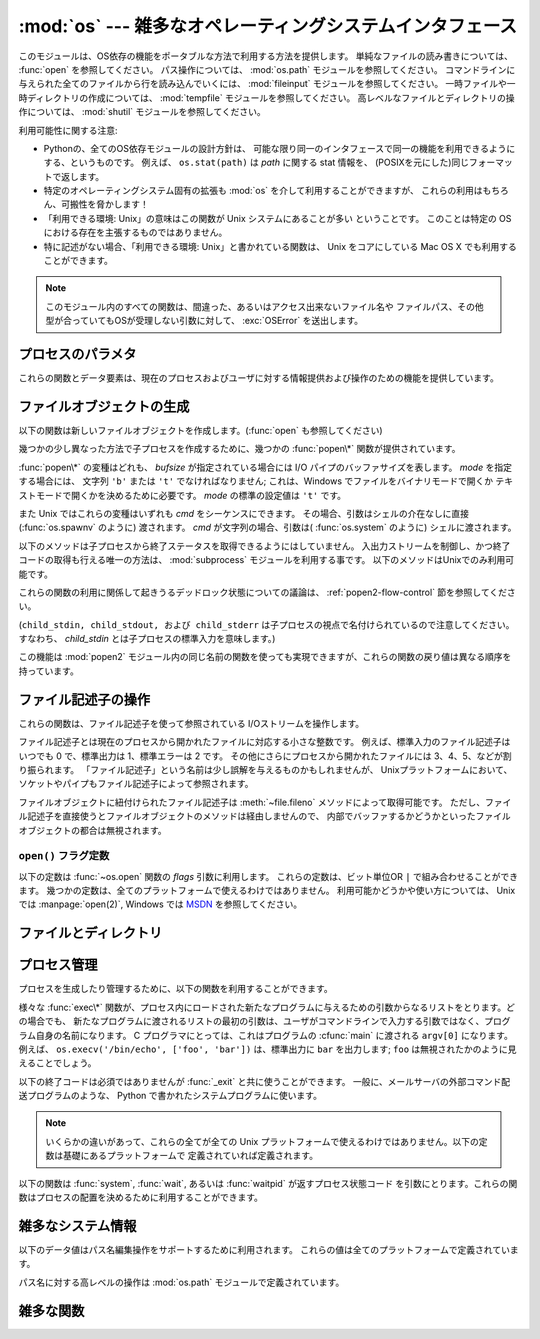 :mod:`os` --- 雑多なオペレーティングシステムインタフェース
==========================================================

.. module:: os
   :synopsis: 雑多なオペレーティングシステムインタフェース。

.. This module provides a portable way of using operating system dependent
   functionality.  If you just want to read or write a file see :func:`open`, if
   you want to manipulate paths, see the :mod:`os.path` module, and if you want to
   read all the lines in all the files on the command line see the :mod:`fileinput`
   module.  For creating temporary files and directories see the :mod:`tempfile`
   module, and for high-level file and directory handling see the :mod:`shutil`
   module.

このモジュールは、OS依存の機能をポータブルな方法で利用する方法を提供します。
単純なファイルの読み書きについては、 :func:`open` を参照してください。
パス操作については、 :mod:`os.path` モジュールを参照してください。
コマンドラインに与えられた全てのファイルから行を読み込んでいくには、
:mod:`fileinput` モジュールを参照してください。
一時ファイルや一時ディレクトリの作成については、
:mod:`tempfile` モジュールを参照してください。
高レベルなファイルとディレクトリの操作については、
:mod:`shutil` モジュールを参照してください。

.. The design of all built-in operating system dependent modules of Python is such
   that as long as the same functionality is available, it uses the same interface;
   for example, the function ``os.stat(path)`` returns stat information about
   *path* in the same format (which happens to have originated with the POSIX
   interface).

利用可能性に関する注意:

* Pythonの、全てのOS依存モジュールの設計方針は、
  可能な限り同一のインタフェースで同一の機能を利用できるようにする、というものです。
  例えば、 ``os.stat(path)`` は *path* に関する stat 情報を、
  (POSIXを元にした)同じフォーマットで返します。

* 特定のオペレーティングシステム固有の拡張も :mod:`os` を介して利用することができますが、
  これらの利用はもちろん、可搬性を脅かします！

* 「利用できる環境: Unix」の意味はこの関数が Unix システムにあることが多い
  ということです。
  このことは特定の OS における存在を主張するものではありません。

* 特に記述がない場合、「利用できる環境: Unix」と書かれている関数は、
  Unix をコアにしている Mac OS X でも利用することができます。

.. Availability notes get their own line and occur at the end of the function
.. documentation.
.. 利用可能性に関する注意は各関数の説明の最後に別に一行を割いて書きます。

.. note::

   .. All functions in this module raise :exc:`OSError` in the case of invalid or
      inaccessible file names and paths, or other arguments that have the correct
      type, but are not accepted by the operating system.

   このモジュール内のすべての関数は、間違った、あるいはアクセス出来ないファイル名や
   ファイルパス、その他型が合っていてもOSが受理しない引数に対して、 :exc:`OSError`
   を送出します。


.. exception:: error

   .. An alias for the built-in :exc:`OSError` exception.

   組み込みの :exc:`OSError` 例外に対するエイリアス

.. data:: name

   import されているオペレーティング・システム依存モジュールの名前です。
   現在次の名前が登録されています: ``'posix'``, ``'nt'``,
   ``'mac'``, ``'os2'``, ``'ce'``, ``'java'``, ``'riscos'`` 。


.. _os-procinfo:

プロセスのパラメタ
------------------

これらの関数とデータ要素は、現在のプロセスおよびユーザに対する情報提供および操作のための機能を提供しています。


.. data:: environ

   環境変数の値を表すマップ型オブジェクトです。例えば、 ``environ['HOME']`` は( いくつかのプラットフォーム上での) あなたの
   ホームディレクトリへのパスです。これは C の ``getenv("HOME")`` と等価です。

   このマップ型の内容は、 :mod:`os` モジュールの最初の import の時点、通常は Python の起動時に :file:`site.py`
   が処理される中で取り込まれます。それ以後に変更された環境変数は ``os.environ`` を直接変更しない限り反映されません。

   プラットフォーム上で :func:`putenv` がサポートされている場合、このマップ型オブジェクトは環境変数に対するクエリと同様に変更するために使うこ
   ともできます。 :func:`putenv` はマップ型オブジェクトが修正される時に、自動的に呼ばれることになります。

   .. note::

      :func:`putenv` を直接呼び出しても ``os.environ`` の
      内容は変わらないので、 ``os.environ`` を直接変更する方がベターです。

   .. note::

      FreeBSD と Mac OS X を含むいつくかのプラットフォームでは、 ``environ`` の値を変更するとメモリリークの原因になる場合があります。
      システムの :cfunc:`putenv` に関するドキュメントを参照してください。

   :func:`putenv` が提供されていない場合、このマッピングオブジェクト
   に変更を加えたコピーを適切なプロセス生成機能に渡して、子プロセスが修正された環境変数を利用するようにできます。

   プラットフォームが :func:`unsetenv` 関数をサポートしているならば、このマッピングからアイテムを取り除いて(delete)環境変数を消すことができます。
   :func:`unsetenv` は ``os.environ`` からアイテムが取り除かれた時に自動的に呼ばれます。
   :meth:`pop` か :meth:`clear` が呼ばれた時も同様です。

   .. versionchanged:: 2.6

      .. Also unset environment variables when calling :meth:`os.environ.clear`
         and :meth:`os.environ.pop`.

      :meth:`os.environ.clear` か :meth:`os.environ.pop` を呼び出した時も、(deleteした時と同様に)
      環境変数を削除するようになりました。

.. function:: chdir(path)
              fchdir(fd)
              getcwd()
   :noindex:

   これらの関数は、 :ref:`os-file-dir` 節で説明されています。


.. function:: ctermid()

   プロセスの制御端末に対応するファイル名を返します。

   利用できる環境: Unix。


.. function:: getegid()

   現在のプロセスの実効(effective)グループ id を返します。
   この id は現在のプロセスで実行されているファイルの "set id" ビットに対応します。

   利用できる環境: Unix。


.. function:: geteuid()

   .. index:: single: user; effective id

   現在のプロセスの実効(effective)ユーザ id を返します。

   利用できる環境: Unix。


.. function:: getgid()

   .. index:: single: process; group

   現在のプロセスの実際のグループ id を返します。

   利用できる環境: Unix。


.. function:: getgroups()

   現在のプロセスに関連づけられた従属グループ id のリストを返します。

   利用できる環境: Unix。


.. function:: getlogin()

   現在のプロセスの制御端末にログインしているユーザ名を返します。
   ほとんどの場合、ユーザが誰かを知りたいときには環境変数 :envvar:`LOGNAME` を、
   現在の実効ユーザ id のユーザ名を知りたいときには
   ``pwd.getpwuid(os.getuid())[0]`` を使うほうが便利です。

   利用できる環境: Unix。


.. function:: getpgid(pid)

   プロセス id *pid* のプロセスのプロセス・グループ id を返します。
   もし *pid* が 0 ならば、現在のプロセスのプロセス・グループ id を返します。

   利用できる環境: Unix。
 
   .. versionadded:: 2.3
 
 
.. function:: getpgrp()

   .. index:: single: process; group

   現在のプロセス・グループの id を返します。

   利用できる環境: Unix。


.. function:: getpid()

   .. index:: single: process; id

   現在のプロセス id を返します。

   利用できる環境: Unix、 Windows。


.. function:: getppid()

   .. index:: single: process; id of parent

   親プロセスの id を返します。

   利用できる環境: Unix。


.. function:: getuid()

   .. index:: single: user; id

   現在のプロセスのユーザ id を返します。

   利用できる環境: Unix。


.. function:: getenv(varname[, value])

   環境変数 *varname* が存在する場合にはその値を返し、
   存在しない場合には *value* を返します。
   *value* のデフォルト値は ``None`` です。

   利用できる環境: 主な Unix 互換環境、Windows。


.. function:: putenv(varname, value)

   .. index:: single: environment variables; setting

   *varname* と名づけられた環境変数の値を文字列 *value* に設定します。
   このような環境変数への変更は、 :func:`os.system`,
   :func:`popen` , :func:`fork` および :func:`execv`
   により起動された子プロセスに影響します。

   利用できる環境: 主な Unix 互換環境、Windows。

   .. note::

      FreeBSD と Mac OS X を含むいつくかのプラットフォームでは、
      ``environ`` の値を変更するとメモリリークの原因になる場合があります。
      システムの putenv に関するドキュメントを参照してください。

   :func:`putenv` がサポートされている場合、
   ``os.environ`` の要素に対する代入を行うと自動的に :func:`putenv`
   を呼び出します; 
   しかし、 :func:`putenv` の呼び出しは ``os.environ`` を更新しないので、
   実際には ``os.environ`` の要素に代入する方が望ましい操作です。


.. function:: setegid(egid)

   現在のプロセスに実効グループ id をセットします。

   利用できる環境: Unix。


.. function:: seteuid(euid)

   現在のプロセスに実効ユーザ id をセットします。

   利用できる環境: Unix。


.. function:: setgid(gid)

   現在のプロセスにグループ id をセットします。

   利用できる環境: Unix。


.. function:: setgroups(groups)

   現在のグループに関連付けられた従属グループ id のリストを *groups* に設定します。
   *groups* はシーケンス型でなくてはならず、
   各要素はグループを特定する整数でなくてはなりません。
   この操作は通常、スーパユーザしか利用できません。

   利用できる環境: Unix。

   .. versionadded:: 2.2


.. function:: setpgrp()

   システムコール :cfunc:`setpgrp` または :cfunc:`setpgrp(0, 0)` 
   のどちらかのバージョンのうち、 (実装されていれば)
   実装されている方を呼び出します。
   機能については Unix マニュアルを参照してください。

   利用できる環境: Unix


.. function:: setpgid(pid, pgrp)

   システムコール :cfunc:`setpgid` を呼び出して、
   *pid* の id をもつプロセスのプロセスグループ id を *pgrp* に設定します。

   利用できる環境: Unix


.. function:: setreuid(ruid, euid)

   現在のプロセスに対して実際のユーザ id および実効ユーザ id を設定します。

   利用できる環境: Unix


.. function:: setregid(rgid, egid)

   現在のプロセスに対して実際のグループ id および実効ユーザ id を設定します。

   利用できる環境: Unix


.. function:: getsid(pid)

   システムコール :cfunc:`getsid` を呼び出します。
   機能については Unix マニュアルを参照してください。

   利用できる環境: Unix。

   .. versionadded:: 2.4


.. function:: setsid()

   システムコール :cfunc:`setsid` を呼び出します。
   機能については Unix マニュアルを参照してください。

   利用できる環境: Unix


.. function:: setuid(uid)

   .. index:: single: user; id, setting

   現在のプロセスのユーザ id を設定します。

   利用できる環境: Unix


.. placed in this section since it relates to errno.... a little weak
.. function:: strerror(code)

   エラーコード *code* に対応するエラーメッセージを返します。
   不明なエラーコードに対して :cfunc:`strerror` が ``NULL``
   を返す環境では、その場合に :exc:`ValueError` を送出します。

   利用できる環境: Unix、Windows


.. function:: umask(mask)

   現在の数値 umask を設定し、以前の umask 値を返します。

   利用できる環境: Unix、Windows


.. function:: uname()

   .. index::
      single: gethostname() (in module socket)
      single: gethostbyaddr() (in module socket)

   現在のオペレーティングシステムを特定する情報の入った 5 要素のタプルを返します。
   このタプルには 5 つの文字列: ``(sysname, nodename, release, version, machine)`` 
   が入っています。
   システムによっては、ノード名を 8 文字、または先頭の要素だけに切り詰めます;
   ホスト名を取得する方法としては、 :func:`socket.gethostname`
   を使う方がよいでしょう、あるいは
   ``socket.gethostbyaddr(socket.gethostname())`` でもかまいません。

   利用できる環境: Unix互換環境


.. function:: unsetenv(varname)

   .. index:: single: environment variables; deleting

   *varname* という名前の環境変数を取り消します。
   このような環境の変化は :func:`os.system`, :func:`popen` または
   :func:`fork` と :func:`execv` で開始されるサブプロセスに影響を与えます。

   利用できる環境:  ほとんどの Unix 互換環境、Windows

   :func:`unsetenv` がサポートされている時には
   ``os.environ`` のアイテムの削除が対応する :func:`unsetenv`
   の呼び出しに自動的に翻訳されます。
   しかし、 :func:`unsetenv` の呼び出しは ``os.environ`` を更新しませんので、
   むしろ ``os.environ`` のアイテムを削除する方が好ましい方法です。


.. _os-newstreams:

ファイルオブジェクトの生成
--------------------------

以下の関数は新しいファイルオブジェクトを作成します。(:func:`open` も参照してください)


.. function:: fdopen(fd[, mode[, bufsize]])

   .. index:: single: I/O control; buffering

   ファイル記述子 *fd* に接続している、開かれたファイルオブジェクトを返します。
   引数 *mode* および *bufsize* は、組み込み関数
   :func:`open`  における対応する引数と同じ意味を持ちます。

   利用できる環境: Unix、Windows

   .. versionchanged:: 2.3
      引数 *mode* は、指定されるならば、
      ``'r'``, ``'w'``, ``'a'`` のいずれかの文字で始まらなければなりません。
      そうでなければ :exc:`ValueError` が送出されます.

   .. versionchanged:: 2.5
      Unixでは、引数 *mode* が ``'a'`` で始まる時には
      *O_APPEND* フラグがファイル記述子に設定されます。
      (ほとんどのプラットフォームで :cfunc:`fdopen` 実装が既に行なっていることです).


.. function:: popen(command[, mode[, bufsize]])

   *command* への、または *command* からのパイプ入出力を開きます。
   戻り値はパイプに接続されている開かれたファイルオブジェクトで、
   *mode* が ``'r'`` (標準の設定です) または ``'w'`` かによって
   読み出しまたは書き込みを行うことができます。
   引数 *bufsize* は、組み込み関数 :func:`open` における対応する引数と
   同じ意味を持ちます。
   *command* の終了ステータス (:func:`wait` で指定された書式でコード化されています)
   は、 :meth:`close` メソッドの戻り値として取得することができます。
   例外は終了ステータスがゼロ
   (すなわちエラーなしで終了) の場合で、このときには ``None`` を返します。

   利用できる環境: Unix、Windows

   .. deprecated:: 2.6
      この関数は撤廃されました。
      代わりに :mod:`subprocess` モジュールを利用してください。
      特に、 :ref:`subprocess-replacements` 節をチェックしてください。

   .. versionchanged:: 2.0
      この関数は、Pythonの初期のバージョンでは、
      Windows環境下で信頼できない動作をしていました。
      これはWindowsに付属して提供されるライブラリの
      :cfunc:`_popen` 関数を利用したことによるものです。
      新しいバージョンの Python では、
      Windows 付属のライブラリにある壊れた実装を利用しません。


.. function:: tmpfile()

   更新モード(``w+b``)で開かれた新しいファイルオブジェクトを返します。
   このファイルはディレクトリエントリ登録に関連付けられておらず、
   このファイルに対するファイル記述子がなくなると自動的に削除されます。

   利用できる環境: Unix、Windows

.. There are a number of different :func:`popen\*` functions that provide slightly
   different ways to create subprocesses.

幾つかの少し異なった方法で子プロセスを作成するために、幾つかの :func:`popen\*` 関数が提供されています。

.. deprecated:: 2.6
   全ての :func:`popen\*` 関数は撤廃されました。
   代わりに :mod:`subprocess` モジュールを利用してください。

:func:`popen\*` の変種はどれも、 *bufsize* が指定されている場合には
I/O パイプのバッファサイズを表します。 *mode* を指定する場合には、
文字列 ``'b'`` または ``'t'`` でなければなりません;
これは、Windows でファイルをバイナリモードで開くか
テキストモードで開くかを決めるために必要です。
*mode* の標準の設定値は ``'t'`` です。

また Unix ではこれらの変種はいずれも *cmd* をシーケンスにできます。
その場合、引数はシェルの介在なしに直接 (:func:`os.spawnv` のように) 渡されます。
*cmd* が文字列の場合、引数は( :func:`os.system` のように) シェルに渡されます。

.. These methods do not make it possible to retrieve the exit status from the child
   processes.  The only way to control the input and output streams and also
   retrieve the return codes is to use the :mod:`subprocess` module; these are only
   available on Unix.

以下のメソッドは子プロセスから終了ステータスを取得できるようにはしていません。
入出力ストリームを制御し、かつ終了コードの取得も行える唯一の方法は、
:mod:`subprocess` モジュールを利用する事です。
以下のメソッドはUnixでのみ利用可能です。

これらの関数の利用に関係して起きうるデッドロック状態についての議論は、
:ref:`popen2-flow-control` 節を参照してください。


.. function:: popen2(cmd[, mode[, bufsize]])

   *cmd* を子プロセスとして実行します。ファイル・オブジェクト ``(child_stdin, child_stdout)`` を返します。

   .. deprecated:: 2.6
      この関数は撤廃されました。 :mod:`subprocess` モジュールを利用してください。
      特に、 :ref:`subprocess-replacements` 節を参照してください。

   利用できる環境: Unix、Windows

   .. versionadded:: 2.0


.. function:: popen3(cmd[, mode[, bufsize]])

   *cmd* を子プロセスとして実行します。ファイルオブジェクト  ``(child_stdin, child_stdout, child_stderr)`` を
   返します。

   .. deprecated:: 2.6
      この関数は撤廃されました。 :mod:`subprocess` モジュールを利用してください。
      特に、 :ref:`subprocess-replacements` 節を参照してください。

   利用できる環境: Unix、Windows

   .. versionadded:: 2.0


.. function:: popen4(cmd[, mode[, bufsize]])

   *cmd* を子プロセスとして実行します。ファイルオブジェクト ``(child_stdin, child_stdout_and_stderr)``
   を返します。

   .. deprecated:: 2.6
      この関数は撤廃されました。 :mod:`subprocess` モジュールを利用してください。
      特に、 :ref:`subprocess-replacements` 節を参照してください。

   利用できる環境: Unix、Windows

   .. versionadded:: 2.0

(``child_stdin, child_stdout, および child_stderr`` は子プロセスの視点で名付けられているので注意してください。
すなわち、 *child_stdin* とは子プロセスの標準入力を意味します。)

この機能は :mod:`popen2` モジュール内の同じ名前の関数を使っても実現できますが、これらの関数の戻り値は異なる順序を持っています。


.. _os-fd-ops:

ファイル記述子の操作
--------------------

これらの関数は、ファイル記述子を使って参照されている I/Oストリームを操作します。

ファイル記述子とは現在のプロセスから開かれたファイルに対応する小さな整数です。
例えば、標準入力のファイル記述子はいつでも 0 で、標準出力は 1、標準エラーは 2 です。
その他にさらにプロセスから開かれたファイルには 3、4、5、などが割り振られます。
「ファイル記述子」という名前は少し誤解を与えるものかもしれませんが、
Unixプラットフォームにおいて、ソケットやパイプもファイル記述子によって参照されます。

ファイルオブジェクトに紐付けられたファイル記述子は :meth:`~file.fileno` 
メソッドによって取得可能です。
ただし、ファイル記述子を直接使うとファイルオブジェクトのメソッドは経由しませんので、
内部でバッファするかどうかといったファイルオブジェクトの都合は無視されます。

.. function:: close(fd)

   ファイルディスクリプタ *fd* を閉じます。

   利用できる環境: Unix、 Windows

   .. note::

      注:この関数は低レベルの I/O のためのもので、
      :func:`os.open` や :func:`pipe` が返すファイル記述子に対して
      適用しなければなりません。
      組み込み関数 :func:`open` や :func:`popen`, :func:`fdopen` の返す
      "ファイルオブジェクト" を閉じるには、
      オブジェクトの :meth:`~file.close` メソッドを使ってください。


.. function:: closerange(fd_low, fd_high)

   .. Close all file descriptors from *fd_low* (inclusive) to *fd_high* (exclusive),
      ignoring errors. Availability: Unix, Windows. Equivalent to

   *fd_low* (を含む) から *fd_high* (含まない) までの全てのディスクリプタを、
   エラーを無視しながら閉じます。
   次のコードと等価です::

      for fd in xrange(fd_low, fd_high):
          try:
              os.close(fd)
          except OSError:
              pass

   利用できる環境: Unix、Windows

   .. versionadded:: 2.6


.. function:: dup(fd)

   ファイル記述子 *fd* の複製を返します。

   利用できる環境: Unix、Windows

.. function:: dup2(fd, fd2)

   ファイル記述子を *fd* から *fd2* に複製し、
   必要なら後者の記述子を前もって閉じておきます。

   利用できる環境: Unix、Windows


.. function:: fchmod(fd, mode)

   .. Change the mode of the file given by *fd* to the numeric *mode*.  See the docs
      for :func:`chmod` for possible values of *mode*.  Availability: Unix.

   *fd* で指定されたファイルのモードを *mode* に変更します。
   *mode* に指定できる値については、 :func:`chmod` のドキュメントを参照してください。

   利用できる環境: Unix

   .. versionadded:: 2.6


.. function:: fchown(fd, uid, gid)

   .. Change the owner and group id of the file given by *fd* to the numeric *uid*
      and *gid*.  To leave one of the ids unchanged, set it to -1.
      Availability: Unix.

   *fd* で指定されたファイルの owner id と group id を、
   *uid* と *gid* に変更します。
   どちらかの id を変更しない場合は、 -1 を渡してください。

   利用できる環境: Unix

   .. versionadded:: 2.6

.. function:: fdatasync(fd)

   ファイル記述子 *fd* を持つファイルのディスクへの書き込みを強制します。
   メタデータの更新は強制しません。

   利用できる環境: Unix


.. function:: fpathconf(fd, name)

   開いているファイルに関連したシステム設定情報 (system configuration information)
   を返します。
   *name* には取得したい設定名を指定します;
   これは定義済みのシステム固有値名の文字列で、多くの標準
   (POSIX.1、 Unix 95、 Unix 98 その他) で定義されています。
   プラットフォームによっては別の名前も定義しています。
   ホストオペレーティングシステムの関知する名前は ``pathconf_names``
   辞書で与えられています。
   このマップオブジェクトに入っていない設定変数については、
   *name* に整数を渡してもかまいません。

   もし *name* が文字列でかつ不明である場合、 :exc:`ValueError` を送出します。
   *name* の指定値がホストシステムでサポートされておらず、
   ``pathconf_names`` にも入っていない場合、 :const:`errno.EINVAL`
   をエラー番号として :exc:`OSError` を送出します。

   利用できる環境: Unix

.. function:: fstat(fd)

   :func:`stat` のようにファイル記述子 *fd* の状態を返します。

   利用できる環境: Unix、Windows


.. function:: fstatvfs(fd)

   :func:`statvfs` のように、ファイル記述子
   *fd* に関連づけられたファイルが入っているファイルシステムに関する情報を返します。

   利用できる環境: Unix


.. function:: fsync(fd)

   ファイル記述子 *fd* を持つファイルのディスクへの書き込みを強制します。
   Unix では、ネイティブの :cfunc:`fsync` 関数を、Windows
   では MS :cfunc:`_commit` 関数を呼び出します。

   Python のファイルオブジェクト *f* を使う場合、
   *f* の内部バッファを確実にディスクに書き込むために、まず ``f.flush()`` を実行し、
   それから ``os.fsync(f.fileno())`` してください。

   利用できる環境: Unix、Windows (2.2.3 以降)


.. function:: ftruncate(fd, length)

   ファイル記述子 *fd* に対応するファイルを、
   サイズが最大で *length* バイトになるように切り詰めます。

   利用できる環境: Unix


.. function:: isatty(fd)

   ファイル記述子 *fd* が開いていて、tty(のような)装置に接続されている場合、
   ``1`` を返します。そうでない場合は ``0`` を返します。

   利用できる環境: Unix


.. function:: lseek(fd, pos, how)

   ファイル記述子 *fd* の現在の位置を *pos* に設定します。
   *pos* の意味は *how* で修飾されます:
   ファイルの先頭からの相対には :const:`SEEK_SET` か ``0`` を設定します;
   現在の位置からの相対には :const:`SEEK_CUR` か ``1`` を設定します;
   ファイルの末尾からの相対には :const:`SEEK_END` か ``2`` を設定します。

   利用できる環境: Unix、Windows

.. data:: SEEK_SET
          SEEK_CUR
          SEEK_END

   :func:`lseek` 関数に渡すパラメータ。
   値は順に 0, 1, 2 です。

   利用できる環境: Unix、Windows

   .. versionadded:: 2.5

.. function:: open(file, flags[, mode])

   ファイル *file* を開き、 *flag* に従って様々なフラグを設定し、
   可能なら *mode* に従ってファイルモードを設定します。
   *mode* の標準の設定値は ``0777`` (8進表現) で、
   先に現在の umask を使ってマスクを掛けます。
   新たに開かれたファイルのファイル記述子を返します。

   フラグとファイルモードの値についての詳細は C
   ランタイムのドキュメントを参照してください;
   (:const:`O_RDONLY` や :const:`O_WRONLY` のような)
   フラグ定数はこのモジュールでも定義されています (以下を参照してください)。
   特に、Windows ではバイナリファイルを開くときに :const:`O_BINARY` 
   を加える必要があります。

   利用できる環境: Unix、Windows

   .. note::

      この関数は低レベルの I/O のためのものです。
      通常の利用では、 :meth:`~file:read` や :meth:`~file:write` (やその他多くの)
      メソッドを持つ「ファイルオブジェクト」を返す、
      組み込み関数 :func:`open` を使ってください。
      ファイル記述子を「ファイルオブジェクト」でラップするには
      :func:`fdopen` を使ってください。


.. function:: openpty()

   .. index:: module: pty

   新しい擬似端末のペアを開きます。
   ファイル記述子のペア ``(master, slave)`` を返し、
   それぞれ pty および tty を表します。
   (少しだけ) より可搬性のあるアプローチとしては、
   :mod:`pty` モジュールを使ってください。

   利用できる環境: いくつかの Unix 系システム


.. function:: pipe()

   パイプを作成します。
   ファイル記述子のペア ``(r, w)``  を返し、
   それぞれ読み出し、書き込み用に使うことができます。

   利用できる環境: Unix、Windows


.. function:: read(fd, n)

   ファイル記述子 *fd* から最大で *n* バイト読み出します。
   読み出されたバイト列の入った文字列を返します。
   *fd* が参照しているファイルの終端に達した場合、空の文字列が返されます。

   利用できる環境: Unix、Windows

   .. note::

      この関数は低レベルの I/O のためのもので、 :func:`os.open` や :func:`pipe`
      が返すファイル記述子に対して適用しなければなりません。
      組み込み関数 :func:`open` や :func:`popen`, :func:`fdopen` の返す
      "ファイルオブジェクト"、あるいは :data:`sys.stdin` から読み出すには、
      オブジェクトの
      :meth:`~file.read` か :meth:`~file.readline` メソッドを使ってください。


.. function:: tcgetpgrp(fd)

   *fd* (:func:`open` が返す開かれたファイル記述子)
   で与えられる端末に関連付けられたプロセスグループを返します。

   利用できる環境: Unix


.. function:: tcsetpgrp(fd, pg)

   *fd* (:func:`open` が返す開かれたファイル記述子)
   で与えられる端末に関連付けられたプロセスグループを *pg* に設定します。

   利用できる環境: Unix


.. function:: ttyname(fd)

   ファイル記述子 *fd* に関連付けられている端末デバイスを特定する文字列を返します。
   *fd* が端末に関連付けられていない場合、例外が送出されます。

   利用できる環境: Unix


.. function:: write(fd, str)

   ファイル記述子 *fd* に文字列 *str* を書き込みます。
   実際に書き込まれたバイト数を返します。

   利用できる環境: Unix、Windows

   .. note::

      この関数は低レベルの I/O のためのもので、 :func:`os.open` や :func:`pipe`
      が返すファイル記述子に対して適用しなければなりません。
      組み込み関数 :func:`open` や :func:`popen`, :func:`fdopen` の返す
      "ファイルオブジェクト"、あるいは :data:`sys.stdout`, :data:`sys.stderr`
      に書き込むには、オブジェクトの :meth:`~file.write`
      メソッドを使ってください。

``open()`` フラグ定数
~~~~~~~~~~~~~~~~~~~~~

.. The following constants are options for the *flags* parameter to the
   :func:`open` function.  They can be combined using the bitwise OR operator
   ``|``.  Some of them are not available on all platforms.  For descriptions of
   their availability and use, consult the :manpage:`open(2)` manual page on Unix
   or `the MSDN <http://msdn.microsoft.com/en-us/library/z0kc8e3z.aspx>` on Windows.

以下の定数は :func:`~os.open` 関数の *flags* 引数に利用します。
これらの定数は、ビット単位OR ``|`` で組み合わせることができます。
幾つかの定数は、全てのプラットフォームで使えるわけではありません。
利用可能かどうかや使い方については、 Unix では :manpage:`open(2)`, Windows
では `MSDN <http://msdn.microsoft.com/en-us/library/z0kc8e3z.aspx>`_
を参照してください。


.. data:: O_RDONLY
          O_WRONLY
          O_RDWR
          O_APPEND
          O_CREAT
          O_EXCL
          O_TRUNC

   利用できる環境: Unix、Windows


.. data:: O_DSYNC
          O_RSYNC
          O_SYNC
          O_NDELAY
          O_NONBLOCK
          O_NOCTTY
          O_SHLOCK
          O_EXLOCK

   利用できる環境: Unix


.. data:: O_BINARY
          O_NOINHERIT
          O_SHORT_LIVED
          O_TEMPORARY
          O_RANDOM
          O_SEQUENTIAL
          O_TEXT

   利用できる環境: Windows

.. data:: O_ASYNC
          O_DIRECT
          O_DIRECTORY
          O_NOFOLLOW
          O_NOATIME

   .. These constants are GNU extensions and not present if they are not defined by
      the C library.

   これらの定数は GNU 拡張で、Cライブラリで定義されていない場合は利用できません。


.. _os-file-dir:

ファイルとディレクトリ
----------------------

.. function:: access(path, mode)

   実 uid/gid を使って *path* に対するアクセスが可能か調べます。
   ほとんどのオペレーティングシステムは実効 uid/gid を使うため、
   このルーチンは suid/sgid 環境において、プログラムを起動したユーザが
   *path* に対するアクセス権をもっているかを調べるために使われます。
   *path* が存在するかどうかを調べるには *mode* を :const:`F_OK` にします。
   ファイル操作許可 (permission) を調べるために
   :const:`R_OK`, :const:`W_OK`, :const:`X_OK`
   から一つまたはそれ以上のフラグと OR をとることもできます。
   アクセスが許可されている場合 ``True`` を、そうでない場合 ``False`` を返します。
   詳細は :manpage:`access(2)` のマニュアルページを参照してください。

   利用できる環境: Unix、Windows

   .. note::

      :func:`access` を使ってユーザーが例えばファイルを開く権限を持っているか
      :func:`open` を使って実際にそうする前に調べることは
      セキュリティ・ホールを作り出してしまいます。
      というのは、調べる時点と開く時点の時間差を利用して
      そのユーザーがファイルを操作してしまうかもしれないからです。

   .. note::

      I/O 操作は :func:`access` が成功を思わせるときにも失敗することがありえます。
      特にネットワーク・ファイルシステムにおける操作が通常の POSIX 
      許可ビット・モデルをはみ出す意味論を備える場合にはそのようなことが起こりえます。


.. data:: F_OK

   :func:`access` の *mode* に渡すための値で、 *path* が存在するかどうかを調べます。


.. data:: R_OK

   :func:`access` の *mode* に渡すための値で、 *path* が読み出し可能かどうかを調べます。


.. data:: W_OK

   :func:`access` の *mode* に渡すための値で、 *path* が書き込み可能かどうかを調べます。


.. data:: X_OK

   :func:`access` の *mode* に渡すための値で、 *path* が実行可能かどうかを調べます。


.. function:: chdir(path)

   .. index:: single: directory; changing

   現在の作業ディレクトリ (current working directory) を *path* に設定します。

   利用できる環境: Unix、Windows。


.. function:: getcwd()

   現在の作業ディレクトリを表現する文字列を返します。

   利用できる環境: Unix、Windows。


.. function:: getcwdu()

   現在の作業ディレクトリを表現するユニコードオブジェクトを返します。

   利用できる環境: Unix、 Windows

   .. versionadded:: 2.3


.. function:: chflags(path, flags)

   .. Set the flags of *path* to the numeric *flags*. *flags* may take a combination
      (bitwise OR) of the following values (as defined in the :mod:`stat` module):

   *path* のフラグを *flags* に変更する。
   *flags* は、以下の値を(bitwise ORで)組み合わせたものです。
   (:mod:`stat` モジュールを参照してください):

   * ``UF_NODUMP``
   * ``UF_IMMUTABLE``
   * ``UF_APPEND``
   * ``UF_OPAQUE``
   * ``UF_NOUNLINK``
   * ``SF_ARCHIVED``
   * ``SF_IMMUTABLE``
   * ``SF_APPEND``
   * ``SF_NOUNLINK``
   * ``SF_SNAPSHOT``

   利用できる環境: Unix。

   .. versionadded:: 2.6


.. function:: chroot(path)

   現在のプロセスに対してルートディレクトリを *path* に変更します。

   利用できる環境: Unix

   .. versionadded:: 2.2


.. function:: chmod(path, mode)

   *path* のモードを数値 *mode* に変更します。
   *mode* は、(:mod:`stat` モジュールで定義されている)
   以下の値のいずれかまたはビット単位の OR で組み合わせた値を取り得ます:

   * :data:`stat.S_ISUID`
   * :data:`stat.S_ISGID`
   * :data:`stat.S_ENFMT`
   * :data:`stat.S_ISVTX`
   * :data:`stat.S_IREAD`
   * :data:`stat.S_IWRITE`
   * :data:`stat.S_IEXEC`
   * :data:`stat.S_IRWXU`
   * :data:`stat.S_IRUSR`
   * :data:`stat.S_IWUSR`
   * :data:`stat.S_IXUSR`
   * :data:`stat.S_IRWXG`
   * :data:`stat.S_IRGRP`
   * :data:`stat.S_IWGRP`
   * :data:`stat.S_IXGRP`
   * :data:`stat.S_IRWXO`
   * :data:`stat.S_IROTH`
   * :data:`stat.S_IWOTH`
   * :data:`stat.S_IXOTH`

   利用できる環境: Unix、 Windows。

   .. note::

      Windows でも :func:`chmod` はサポートされていますが、
      ファイルの読み込み専用フラグを (定数 ``S_IWRITE`` と ``S_IREAD``,
      または対応する整数値を通して) 設定できるだけです。他のビットは全て無視されます。


.. function:: chown(path, uid, gid)

   *path* の所有者 (owner) id とグループ id を、
   数値 *uid* および *gid* に変更します。
   いずれかの id を変更せずにおくには、その値として -1 をセットします。

   利用できる環境: Unix


.. function:: lchflags(path, flags)

   .. Set the flags of *path* to the numeric *flags*, like :func:`chflags`, but do not
      follow symbolic links. Availability: Unix.

   *path* のフラグを数値 *flags* に設定します。
   :func:`chflags` に似ていますが、シンボリックリンクをたどりません。

   利用できる環境: Unix

   .. versionadded:: 2.6


.. function:: lchown(path, uid, gid)

   *path* の所有者 (owner) id とグループ id を、数値 *uid* および *gid* に変更します。
   この関数はシンボリックリンクをたどりません。

   利用できる環境: Unix

   .. versionadded:: 2.3


.. function:: link(source, link_name)

   *source* を指しているハードリンク *link_name* を作成します。

   利用できる環境: Unix


.. function:: listdir(path)

   *path* で指定されたディレクトリ内のエントリ名が入ったリストを返します。
   リスト内の順番は不定です。特殊エントリ ``'.'`` および ``'..'``
   は、それらがディレクトリに入っていてもリストには含められません。

   利用できる環境: Unix、 Windows。

   .. versionchanged:: 2.3
      Windows NT/2k/XP と Unixでは、 *path* が Unicode オブジェクトの場合、
      Unicode オブジェクトのリストが返されます。
      デコード不可能なファイル名は依然として string オブジェクトになります。


.. function:: lstat(path)

   :func:`stat` に似ていますが、シンボリックリンクをたどりません。
   シンボリックリンクのない Windows のような環境では :func:`stat` の別名です。


.. function:: mkfifo(path[, mode])

   数値で指定されたモード *mode* を持つ FIFO (名前付きパイプ) を *path* に作成します。
   *mode* の標準の値は ``0666`` (8進) です。
   現在の umask 値が前もって *mode* からマスクされます。

   利用できる環境: Unix

   FIFO は通常のファイルのようにアクセスできるパイプです。
   FIFO は (例えば :func:`os.unlink` を使って) 削除されるまで存在しつづけます。
   一般的に、FIFO は "クライアント" と "サーバ" 形式のプロセス間で
   ランデブーを行うために使われます:
   このとき、サーバは FIFO を読み出し用に開き、クライアントは書き込み用に開きます。
   :func:`mkfifo` は FIFO を開かない --- 単にランデブーポイントを作成するだけ
   --- なので注意してください。


.. function:: mknod(filename[, mode=0600, device])

   *filename* という名前で、ファイルシステム・ノード (ファイル、
   デバイス特殊ファイル、または、名前つきパイプ) を作ります。
   *mode* は、作ろうとするノードの使用権限とタイプを、
   ``stat.S_IFREG``, ``stat.S_IFCHR``, ``stat.S_IFBLK``, ``stat.S_IFIFO``
   (これらの定数は :mod:`stat` で使用可能)
   のいずれかと（ビット OR で）組み合わせて指定します。
   ``S_IFCHR`` と ``S_IFBLK`` を指定すると、 *device* 
   は新しく作られたデバイス特殊ファイルを (おそらく :func:`os.makedev` を使って)
   定義し、指定しなかった場合には無視します。

   .. versionadded:: 2.3


.. function:: major(device)

   生のデバイス番号から、デバイスのメジャー番号を取り出します。
   (たいてい :ctype:`stat` の :attr:`st_dev` フィールドか
   :attr:`st_rdev` フィールドです)

   .. versionadded:: 2.3


.. function:: minor(device)

   生のデバイス番号から、デバイスのマイナー番号を取り出します。
   (たいてい :ctype:`stat` の :attr:`st_dev` フィールドか
   :attr:`st_rdev` フィールドです)

   .. versionadded:: 2.3


.. function:: makedev(major, minor)

   major と minor から、新しく生のデバイス番号を作ります。

   .. versionadded:: 2.3


.. function:: mkdir(path[, mode])

   数値で指定されたモード *mode* をもつディレクトリ *path*  を作成します。
   *mode* の標準の値は ``0777`` (8進)です。
   システムによっては、 *mode* は無視されます。
   利用の際には、現在の umask 値が前もってマスクされます。

   .. It is also possible to create temporary directories; see the
      :mod:`tempfile` module's :func:`tempfile.mkdtemp` function.

   一時ディレクトリを作成することもできます:
   :mod:`tempfile` モジュールの :func:`tempfile.mkdtemp`
   関数を参照してください。

   利用できる環境: Unix、Windows


.. function:: makedirs(path[, mode])

   .. index::
      single: directory; creating
      single: UNC paths; and os.makedirs()

   再帰的なディレクトリ作成関数です。
   :func:`mkdir` に似ていますが、
   末端 (leaf) となるディレクトリを作成するために必要な
   中間の全てのディレクトリを作成します。
   末端ディレクトリがすでに存在する場合や、作成ができなかった場合には :exc:`error`
   例外を送出します。 *mode* の標準の値は ``0777`` (8進)です。
   システムによっては、 *mode* は無視されます。
   利用の際には、現在の umask 値が前もってマスクされます。

   .. note::

      :func:`makedirs` は作り出すパス要素が
      :data:`os.pardir` を含むと混乱することになります。

   .. versionadded:: 1.5.2

   .. versionchanged:: 2.3
      この関数は UNC パスを正しく扱えるようになりました.


.. function:: pathconf(path, name)

   指定されたファイルに関係するシステム設定情報を返します。
   *name* には取得したい設定名を指定します;
   これは定義済みのシステム固有値名の文字列で、
   多くの標準 (POSIX.1、 Unix 95、 Unix 98 その他) で定義されています。
   プラットフォームによっては別の名前も定義しています。
   ホストオペレーティングシステムの関知する名前は ``pathconf_names``
   辞書で与えられています。
   このマップ型オブジェクトに入っていない設定変数については、
   *name* に整数を渡してもかまいません。

   もし *name* が文字列でかつ不明である場合、 :exc:`ValueError` を送出します。
   *name* の指定値がホストシステムでサポートされておらず、
   ``pathconf_names`` にも入っていない場合、 :const:`errno.EINVAL`
   をエラー番号として :exc:`OSError` を送出します。

   利用できる環境: Unix

.. data:: pathconf_names

   :func:`pathconf` および :func:`fpathconf` が受理するシステム設定名を、
   ホストオペレーティングシステムで定義されている整数値に対応付けている辞書です。
   この辞書はシステムでどの設定名が定義されているかを決定するために利用できます。

   利用できる環境: Unix


.. function:: readlink(path)

   シンボリックリンクが指しているパスを表す文字列を返します。
   返される値は絶対パスにも、相対パスにもなり得ます; 相対パスの場合、
   ``os.path.join(os.path.dirname(path), result)`` 
   を使って絶対パスに変換することができます。

   .. versionchanged:: 2.6

      *path* が unicode オブジェクトだった場合、戻り値も unicode オブジェクトになります。

   利用できる環境: Unix


.. function:: remove(path)

   ファイル *path* を削除(消去)します。
   *path* がディレクトリの場合、 :exc:`OSError` が送出されます;
   ディレクトリの削除については :func:`rmdir` を参照してください。
   この関数は下で述べられている :func:`unlink` 関数と同一です。
   Windows では、使用中のファイルを削除しようと試みると例外を送出します;
   Unixでは、ディレクトリエントリは削除されますが、記憶装置上にアロケーションされた
   ファイル領域は元のファイルが使われなくなるまで残されます。

   利用できる環境: Unix、Windows。


.. function:: removedirs(path)

   .. index:: single: directory; deleting

   再帰的なディレクトリ削除関数です。
   :func:`rmdir` と同じように動作しますが、末端ディレクトリがうまく削除できるかぎり、
   :func:`removedirs` は *path* に現れる親ディレクトリをエラーが送出されるまで
   (このエラーは通常、指定したディレクトリの親ディレクトリが空でないことを
   意味するだけなので無視されます) 順に削除することを試みます。
   例えば、 ``os.removedirs('foo/bar/baz')`` では最初にディレクトリ
   ``'foo/bar/baz'`` を削除し、次に ``'foo/bar'``
   さらに ``'foo'`` をそれらが空ならば削除します。
   末端のディレクトリが削除できなかった場合には :exc:`OSError` が送出されます。

   .. versionadded:: 1.5.2


.. function:: rename(src, dst)

   ファイルまたはディレクトリ *src* を *dst* に名前変更します。
   *dst* がディレクトリの場合、 :exc:`OSError` が送出されます。
   Unixでは、 *dst* が存在し、かつファイルの場合、
   ユーザの権限があるかぎり暗黙のうちに元のファイルが置き換えられます。
   この操作はいくつかの Unix 系システムにおいて、
   *src* と *dst* が異なるファイルシステム上にあると失敗することがあります。
   ファイル名の変更が成功する場合、この操作は原子的
   (atomic) 操作となります (これは POSIX 要求仕様です)。
   Windows では、 *dst* が既に存在する場合には、たとえファイルの場合でも
   :exc:`OSError` が送出されます; 
   これは *dst* が既に存在するファイル名の場合、
   名前変更の原子的操作を実装する手段がないからです。

   利用できる環境: Unix、Windows。


.. function:: renames(old, new)

   再帰的にディレクトリやファイル名を変更する関数です。
   :func:`rename` のように動作しますが、新たなパス名を持つファイルを配置するために
   必要な途中のディレクトリ構造をまず作成しようと試みます。
   名前変更の後、元のファイル名のパス要素は
   :func:`removedirs` を使って右側から順に枝刈りされてゆきます。

   .. versionadded:: 1.5.2

   .. note::

      この関数はコピー元の末端のディレクトリまたはファイルを削除する権限がない場合には失敗します。


.. function:: rmdir(path)

   ディレクトリ *path* を削除します。
   ディレクトリが空の場合にだけ正常に動作します。
   そうでなければ :exc:`OSError` が送出されます。
   ディレクトリ・ツリー全体を削除するのには :func:`shutil.rmtree` が使えます。

   利用できる環境: Unix、Windows。


.. function:: stat(path)

   与えられた *path* に対して :cfunc:`stat` システムコールを実行します。
   戻り値はオブジェクトで、その属性が :ctype:`stat`
   構造体の以下に挙げる各メンバ:
   :attr:`st_mode` (保護モードビット), :attr:`st_ino` (i ノード番号),
   :attr:`st_dev` (デバイス), :attr:`st_nlink` (ハードリンク数),
   :attr:`st_uid` (所有者のユーザ ID), :attr:`st_gid` (所有者のグループ ID),
   :attr:`st_size` (ファイルのバイトサイズ), :attr:`st_atime` (最終アクセス時刻),
   :attr:`st_mtime` (最終更新時刻), :attr:`st_ctime` (プラットフォーム依存：
   Unix では最終メタデータ変更時刻、 Windows では作成時刻) となっています。 ::

      >>> import os
      >>> statinfo = os.stat('somefile.txt')
      >>> statinfo
      (33188, 422511L, 769L, 1, 1032, 100, 926L, 1105022698,1105022732, 1105022732)
      >>> statinfo.st_size
      926L
      >>>

   .. versionchanged:: 2.3
      もし :func:`stat_float_times`
      が ``True`` を返す場合、時間値は浮動小数点で秒を計ります。
      ファイルシステムがサポートしていれば、秒の小数点以下の桁も含めて返されます。
      Mac OS では、時間は常に浮動小数点です。
      詳細な説明は :func:`stat_float_times` を参照してください。

   (Linux のような) Unix システムでは、以下の属性:
   :attr:`st_blocks` (ファイル用にアロケーションされているブロック数),
   :attr:`st_blksize` (ファイルシステムのブロックサイズ),
   :attr:`st_rdev` (i ノードデバイスの場合、デバイスの形式),
   :attr:`st_flags` (ファイルに対するユーザー定義のフラグ) も利用可能なときがあります。

   他の (FreeBSD のような) Unix システムでは、以下の属性: 
   :attr:`st_gen` (ファイル生成番号),
   :attr:`st_birthtime` (ファイル生成時刻) も利用可能なときがあります 
   (ただし root がそれらを使うことにした場合以外は値が入っていないでしょう)。

   Mac OS システムでは、以下の属性:
   :attr:`st_rsize`, :attr:`st_creator`, :attr:`st_type`,
   も利用可能なときがあります。

   RISCOS システムでは、以下の属性:
   :attr:`st_ftype` (file type), :attr:`st_attrs` (attributes),
   :attr:`st_obtype` (object type) も利用可能なときがあります。

   後方互換性のために、 :func:`stat` の戻り値は
   少なくとも 10 個の整数からなるタプルとしてアクセスすることができます。
   このタプルはもっとも重要な (かつ可搬性のある) :ctype:`stat` 
   構造体のメンバを与えており、以下の順番
   :attr:`st_mode`, :attr:`st_ino`,
   :attr:`st_dev`, :attr:`st_nlink`, :attr:`st_uid`, :attr:`st_gid`,
   :attr:`st_size`, :attr:`st_atime`, :attr:`st_mtime`, :attr:`st_ctime`,
   に並んでいます。

   .. index:: module: stat

   実装によっては、この後ろにさらに値が付け加えられていることもあります。
   Mac OS では、時刻の値は Mac OS の他の時刻表現値と同じように浮動小数点数
   なので注意してください。
   標準モジュール :mod:`stat` では、
   :ctype:`stat` 構造体から情報を引き出す上で便利な関数や定数を定義しています。
   (Windows では、いくつかのデータ要素はダミーの値が埋められています。)

   .. note::

      :attr:`st_atime`, :attr:`st_mtime`, および :attr:`st_ctime`
      メンバの厳密な意味や精度は
      オペレーティングシステムやファイルシステムによって変わります。
      例えば、FAT や FAT32 ファイルシステムを使っている Windows システムでは、
      :attr:`st_atime` の精度は 1 日に過ぎません。
      詳しくはお使いのオペレーティングシステムのドキュメントを参照してください。

   利用できる環境: Unix、Windows。

   .. versionchanged:: 2.2
      返されたオブジェクトの属性としてのアクセス機能を追加しました。

   .. versionchanged:: 2.5
      :attr:`st_gen`, :attr:`st_birthtime` を追加しました。


.. function:: stat_float_times([newvalue])

   :class:`stat_result` がタイムスタンプに浮動小数点オブジェクトを使うかどうかを決定します。 *newvalue* が ``True``
   の場合、以後の :func:`stat` 呼び出しは浮動小数点を返し、 ``False`` の場合には以後整数を返します。 *newvalue*
   が省略された場合、現在の設定どおりの戻り値になります。

   古いバージョンの Python と互換性を保つため、 :class:`stat_result` にタプルとしてアクセスすると、常に整数が返されます。

   .. versionchanged:: 2.5
      Python はデフォルトで浮動小数点数を返すようになりました。浮動小数点数のタイムスタンプではうまく動かないアプリケーションはこの機能を利用して
      昔ながらの振る舞いを取り戻すことができます。

   タイムスタンプの精度 (すなわち最小の小数部分) はシステム依存です。システムによっては秒単位の精度しかサポートしません。
   そういったシステムでは小数部分は常に 0 です。

   この設定の変更は、プログラムの起動時に、 *__main__* モジュールの中でのみ行うことを推奨します。
   ライブラリは決して、この設定を変更するべきではありません。浮動小数点型のタイムスタンプを処理すると、不正確な動作をするようなライブ
   ラリを使う場合、ライブラリが修正されるまで、浮動小数点型を返す機能を停止させておくべきです。


.. function:: statvfs(path)

   与えられた *path* に対して :cfunc:`statvfs` システムコールを実行します。
   戻り値はオブジェクトで、その属性は与えられたパスが収められている
   ファイルシステムについて記述したものです。
   各属性は :ctype:`statvfs` 構造体のメンバ: :attr:`f_bsize`,
   :attr:`f_frsize`, :attr:`f_blocks`, :attr:`f_bfree`, :attr:`f_bavail`,
   :attr:`f_files`, :attr:`f_ffree`, :attr:`f_favail`, :attr:`f_flag`,
   :attr:`f_namemax`,に対応します。

   .. index:: module: statvfs

   後方互換性のために、戻り値は上の順にそれぞれ対応する属性値が並んだタプルとしてアクセスすることもできます。標準モジュール :mod:`statvfs`
   では、シーケンスとしてアクセスする場合に、 :ctype:`statvfs` 構造体から情報を引き出す上便利な関数や定数を定義しています; これは
   属性として各フィールドにアクセスできないバージョンの Python で動作する必要のあるコードを書く際に便利です。

   利用できる環境: Unix。

   .. versionchanged:: 2.2
      返されたオブジェクトの属性としてのアクセス機能を追加しました.


.. function:: symlink(source, link_name)

   *source* を指しているシンボリックリンクを *link_name* に作成します。

   利用できる環境: Unix。


.. function:: tempnam([dir[, prefix]])

   一時ファイル (temporary file) を生成する上でファイル名として相応しい一意なパス名を返します。この値は一時的なディレクトリエントリ
   を表す絶対パスで、 *dir* ディレクトリの下か、 *dir* が省略されたり ``None`` の場合には一時ファイルを置くための共通の
   ディレクトリの下になります。 *prefix* が与えられており、かつ ``None`` でない場合、ファイル名の先頭につけられる短い
   接頭辞になります。アプリケーションは :func:`tempnam` が返したパス名を使って正しくファイルを生成し、生成したファイルを管理する責任があります;
   一時ファイルの自動消去機能は提供されていません。

   .. warning::

      :func:`tempnam` を使うと、symlink 攻撃に対して脆弱になります; 代りに :func:`tmpfile`
      (:ref:`os-newstreams`) を使うよう検討してください。

   利用できる環境: Unix、 Windows。


.. function:: tmpnam()

   一時ファイル (temporary file) を生成する上でファイル名として相応しい一意なパス名を返します。この値は一時ファイルを置くための共通の
   ディレクトリ下の一時的なディレクトリエントリを表す絶対パスです。アプリケーションは :func:`tmpnam`
   が返したパス名を使って正しくファイルを生成し、生成したファイルを管理する責任があります; 一時ファイルの自動消去機能は提供されていません。

   .. warning::

      :func:`tmpnam` を使うと、symlink 攻撃に対して脆弱になります; 代りに :func:`tmpfile`
      (:ref:`os-newstreams`) を使うよう検討してください。

   利用できる環境: Unix、Windows。この関数はおそらく Windows では使うべきではないでしょう; Micorosoft の
   :func:`tmpnam` 実装では、常に現在のドライブのルートディレクトリ下のファイル名を生成しますが、これは一般的には
   テンポラリファイルを置く場所としてはひどい場所です (アクセス権限によっては、この名前をつかってファイルを開くことすらできないかもしれません)。


.. data:: TMP_MAX

   :func:`tmpnam` がテンポラリ名を再利用し始めるまでに生成できる一意な名前の最大数です。


.. function:: unlink(path)

   ファイル *path* を削除します。
   :func:`remove` と同じです;  :func:`unlink` の名前は伝統的な Unix の関数名です。

   利用できる環境: Unix、Windows。


.. function:: utime(path, times)

   .. Set the access and modified times of the file specified by *path*. If *times*
      is ``None``, then the file's access and modified times are set to the current
      time. (The effect is similar to running the Unix program :program:`touch` on
      the path.)  Otherwise, *times* must be a 2-tuple of numbers, of the form
      ``(atime, mtime)`` which is used to set the access and modified times,
      respectively. Whether a directory can be given for *path* depends on whether
      the operating system implements directories as files (for example, Windows
      does not).  Note that the exact times you set here may not be returned by a
      subsequent :func:`stat` call, depending on the resolution with which your
      operating system records access and modification times; see :func:`stat`.


   *path* で指定されたファイルに最終アクセス時刻および最終修正時刻を設定します。
   *times* が ``None`` の場合、ファイルの最終アクセス時刻および最終更新時刻は現在の時刻になります。
   (この動作は、その *path* に対してUnixの :program:`touch` プログラムを実行するのに似ています)

   そうでない場合、 *times* は2要素のタプルで、 ``(atime, mtime)`` の形式をとらなくてはなりません。
   これらはそれぞれアクセス時刻および修正時刻を設定するために使われます。

   *path* にディレクトリを指定できるかどうかは、オペレーティングシステムがディレクトリをファイルの一種として実装しているかどうかに依存します (例えば、 Windows
   はそうではありません)。
   ここで設定した時刻の値は、オペレーティングシステムがアクセス時刻や更新時刻を記録する際の精度によっては、後で :func:`stat`
   呼び出したときの値と同じにならないかも知れないので注意してください。 :func:`stat` も参照してください。

   .. versionchanged:: 2.0
      *times* として ``None`` をサポートするようにしました.

   利用できる環境: Unix、Windows。


.. function:: walk(top[, topdown=True [, onerror=None[, followlinks=False]]])

   .. index::
      single: directory; walking
      single: directory; traversal

   ディレクトリツリー以下のファイル名を、
   ツリーをトップダウンもしくはボトムアップに走査することで生成します。
   ディレクトリ *top* を根に持つディレクトリツリーに含まれる、
   各ディレクトリ(*top* 自身を含む) から、タプル ``(dirpath, dirnames, filenames)``
   を生成します。

   *dirpath* は文字列で、ディレクトリへのパスです。
   *dirnames* は  *dirpath* 内のサブディレクトリ名のリスト (``'.'`` と
   ``'..'``  は除く）です。
   *filenames* は *dirpath* 内の非ディレクトリ・ファイル名のリストです。
   このリスト内の名前には、ファイル名までのパスが含まれないことに、注意してください。
   *dirpath* 内のファイルやディレクトリへの (*top* からたどった) フルパスを得るには、
   ``os.path.join(dirpath, name)`` してください。

   オプション引数 *topdown* が ``True`` であるか、指定されなかった場合、
   各ディレクトリからタプルを生成した後で、サブディレクトリからタプルを生成します。
   (ディレクトリはトップダウンで生成)。 
   *topdown* が ``False`` の場合、ディレクトリに対応するタプルは、
   そのディレクトリ以下の全てのサブディレクトリに対応するタプルの後で
   (ボトムアップで) 生成されます

   *topdown* が ``True`` のとき、呼び出し側は *dirnames* リストを、
   インプレースで (たとえば、 :keyword:`del` やスライスを使った代入で) 変更でき、
   :func:`walk` は *dirnames* に残っているサブディレクトリ内のみを再帰します。
   これにより、検索を省略したり、特定の訪問順序を強制したり、呼び出し側が
   :func:`walk` を再開する前に、呼び出し側が作った、
   または名前を変更したディレクトリを、 :func:`walk` に知らせたりすることができます。
   *topdown* が ``False`` のときに *dirnames* を変更しても効果はありません。
   ボトムアップモードでは *dirpath* 自身が生成される前に *dirnames*
   内のディレクトリの情報が生成されるからです。

   デフォルトでは、 :func:`os.listdir()` 呼び出しから送出されたエラーは無視されます。
   オプションの引数 *onerror* を指定するなら、この値は関数でなければなりません;
   この関数は単一の引数として、 :exc:`OSError` インスタンスを伴って呼び出されます。
   この関数ではエラーを報告して歩行を続けたり、例外を送出して歩行を中断したりできます。
   ファイル名は例外オブジェクトの ``filename`` 
   属性として取得できることに注意してください。

   .. By default, :func:`walk` will not walk down into symbolic links that resolve to
      directories. Set *followlinks* to ``True`` to visit directories pointed to by
      symlinks, on systems that support them.

   デフォルトでは、 :func:`walk` はディレクトリへのシンボリックリンクをたどりません。
   *followlinks* に ``True`` を設定すると、
   ディレクトリへのシンボリックリンクをサポートしているシステムでは、
   シンボリックリンクの指しているディレクトリを走査します。

   .. versionadded:: 2.6
      *followlinks* 引数

   .. note::

      *followlinks* を ``True`` に設定すると、
      シンボリックリンクが親ディレクトリを指していた場合に、
      無限ループになることに気をつけてください。
      :func:`walk` は、すでにたどったディレクトリを管理したりはしません。

   .. note::

      相対パスを渡した場合、 :func:`walk` の回復の間で
      カレント作業ディレクトリを変更しないでください。
      :func:`walk` はカレントディレクトリを変更しませんし、
      呼び出し側もカレントディレクトリを変更しないと仮定しています。

   以下の例では、最初のディレクトリ以下にある各ディレクトリに含まれる、
   非ディレクトリファイルのバイト数を表示します。ただし、CVS
   サブディレクトリより下を見に行きません。 ::

      import os
      from os.path import join, getsize
      for root, dirs, files in os.walk('python/Lib/email'):
          print root, "consumes",
          print sum(getsize(join(root, name)) for name in files),
          print "bytes in", len(files), "non-directory files"
          if 'CVS' in dirs:
              dirs.remove('CVS')  # don't visit CVS directories

   次の例では、ツリーをボトムアップで歩行することが不可欠になります;
   :func:`rmdir` はディレクトリが空になる前に削除させないからです::

      # Delete everything reachable from the directory named in "top",
      # assuming there are no symbolic links.
      # CAUTION:  This is dangerous!  For example, if top == '/', it
      # could delete all your disk files.
      import os
      for root, dirs, files in os.walk(top, topdown=False):
          for name in files:
              os.remove(os.path.join(root, name))
          for name in dirs:
              os.rmdir(os.path.join(root, name))

   .. versionadded:: 2.3


.. _os-process:

プロセス管理
------------

プロセスを生成したり管理するために、以下の関数を利用することができます。

様々な :func:`exec\*` 関数が、プロセス内にロードされた新たなプログラムに与えるための引数からなるリストをとります。どの場合でも、
新たなプログラムに渡されるリストの最初の引数は、ユーザがコマンドラインで入力する引数ではなく、プログラム自身の名前になります。 C
プログラマにとっては、これはプログラムの :cfunc:`main` に渡される ``argv[0]`` になります。例えば、
``os.execv('/bin/echo', ['foo', 'bar'])`` は、標準出力に ``bar`` を出力します; ``foo``
は無視されたかのように見えることでしょう。


.. function:: abort()

   :const:`SIGABRT` シグナルを現在のプロセスに対して生成します。 Unixでは、標準設定の動作はコアダンプの生成です; Windows では、
   プロセスは即座に終了コード ``3`` を返します。 :func:`signal.signal` を使って :const:`SIGABRT` に対する
   シグナルハンドラを設定しているプログラムは異なる挙動を示すので注意してください。
   利用できる環境: Unix、 Windows。


.. function:: execl(path, arg0, arg1, ...)
              execle(path, arg0, arg1, ..., env)
              execlp(file, arg0, arg1, ...)
              execlpe(file, arg0, arg1, ..., env)
              execv(path, args)
              execve(path, args, env)
              execvp(file, args)
              execvpe(file, args, env)

   これらの関数はすべて、現在のプロセスを置き換える形で新たなプログラムを実行します; 現在のプロセスは戻り値を返しません。
   Unixでは、新たに実行される実行コードは現在のプロセス内にロードされ、呼び出し側と同じプロセス ID を持つことになります。エラーは
   :exc:`OSError` 例外として報告されます。

   .. The current process is replaced immediately. Open file objects and
      descriptors are not flushed, so if there may be data buffered
      on these open files, you should flush them using
      :func:`sys.stdout.flush` or :func:`os.fsync` before calling an
      :func:`exec\*` function.

   現在のプロセスは瞬時に置き換えられます。
   開かれているファイルオブジェクトやディスクリプタはフラッシュされません。
   そのため、バッファ内にデータが残っているかもしれない場合、
   :func:`exec\*` 関数を実行する前に :func:`sys.stdout.flush` か :func:`os.fsync`
   を利用してバッファをフラッシュしておく必要があります。

   "l" および "v" のついた :func:`exec\*` 関数は、コマンドライン引数をどのように渡すかが異なります。 "l"
   型は、コードを書くときにパラメタ数が決まっている場合に、おそらくもっとも簡単に利用できます。個々のパラメタは単に :func:`execl\*`
   関数の追加パラメタとなります。 "v" 型は、パラメタの数が可変の時に便利で、リストかタプルの引数が *args*
   パラメタとして渡されます。
   どちらの場合も、子プロセスに渡す引数は動作させようとしているコマンドの名前から始めるべきですが、これは強制ではありません。

   末尾近くに "p" をもつ型 (:func:`execlp`, :func:`execlpe`, :func:`execvp`,および
   :func:`execvpe`) は、プログラム *file* を探すために環境変数 :envvar:`PATH` を利用します。環境変数が (次の段で述べる
   :func:`exec\*e` 型関数で) 置き換えられる場合、環境変数は :envvar:`PATH` を決定する上の情報源として使われます。
   その他の型、 :func:`execl`, :func:`execle`, :func:`execv`,および :func:`execve` では、実行
   コードを探すために :envvar:`PATH` を使いません。 *path* には適切に設定された絶対パスまたは相対パスが入っていなくてはなりません。

   :func:`execle`, :func:`execlpe`, :func:`execve`,および :func:`execvpe`
   (全て末尾に "e" がついていることに注意してください) では、 *env* パラメタは新たなプロセスで利用
   される環境変数を定義するためのマップ型でなくてはなりません(現在のプロセスの環境変数の代わりに利用されます);
   :func:`execl`, :func:`execlp`, :func:`execv`,および
   :func:`execvp` では、全て新たなプロセスは現在のプロセスの環境を引き継ぎます。

   利用できる環境: Unix、Windows


.. function:: _exit(n)

   終了ステータス *n* でシステムを終了します。
   このときクリーンアップハンドラの呼び出しや、
   標準入出力バッファのフラッシュなどは行いません。

   利用できる環境: Unix、 Windows。

   .. note::

      システムを終了する標準的な方法は ``sys.exit(n)`` です。
      :func:`_exit` は通常、 :func:`fork` された後の子プロセスでのみ使われます。

以下の終了コードは必須ではありませんが :func:`_exit` と共に使うことができます。
一般に、メールサーバの外部コマンド配送プログラムのような、
Python で書かれたシステムプログラムに使います。

.. note::

   いくらかの違いがあって、これらの全てが全ての Unix プラットフォームで使えるわけではありません。以下の定数は基礎にあるプラットフォームで
   定義されていれば定義されます。


.. data:: EX_OK

   エラーが起きなかったことを表す終了コード。

   利用できる環境: Unix

   .. versionadded:: 2.3


.. data:: EX_USAGE

   誤った個数の引数が渡されたときなど、コマンドが間違って使われたことを表す終了コード。

   利用できる環境: Unix。

   .. versionadded:: 2.3


.. data:: EX_DATAERR

   入力データが間違っていたことを表す終了コード。

   利用できる環境: Unix。

   .. versionadded:: 2.3


.. data:: EX_NOINPUT

   入力ファイルが存在しなかった、または、読み込み不可だったことを表す終了コード。

   利用できる環境: Unix。

   .. versionadded:: 2.3


.. data:: EX_NOUSER

   指定されたユーザが存在しなかったことを表す終了コード。

   利用できる環境: Unix。

   .. versionadded:: 2.3


.. data:: EX_NOHOST

   指定されたホストが存在しなかったことを表す終了コード。

   利用できる環境: Unix。

   .. versionadded:: 2.3


.. data:: EX_UNAVAILABLE

   要求されたサービスが利用できないことを表す終了コード。

   利用できる環境: Unix。

   .. versionadded:: 2.3


.. data:: EX_SOFTWARE

   内部ソフトウェアエラーが検出されたことを表す終了コード。

   利用できる環境: Unix。

   .. versionadded:: 2.3


.. data:: EX_OSERR

   fork できない、pipe の作成ができないなど、
   オペレーティング・システム・エラーが検出されたことを表す終了コード。

   利用できる環境: Unix

   .. versionadded:: 2.3


.. data:: EX_OSFILE

   システムファイルが存在しなかった、開けなかった、
   あるいはその他のエラーが起きたことを表す終了コード。

   利用できる環境: Unix。

   .. versionadded:: 2.3


.. data:: EX_CANTCREAT

   ユーザには作成できない出力ファイルを指定したことを表す終了コード。

   利用できる環境: Unix。

   .. versionadded:: 2.3


.. data:: EX_IOERR

   ファイルの I/O を行っている途中にエラーが発生したときの終了コード。

   利用できる環境: Unix。

   .. versionadded:: 2.3


.. data:: EX_TEMPFAIL

   一時的な失敗が発生したことを表す終了コード。
   これは、再試行可能な操作の途中に、ネットワークに接続できないというような、
   実際にはエラーではないかも知れないことを意味します。

   利用できる環境: Unix。

   .. versionadded:: 2.3


.. data:: EX_PROTOCOL

   プロトコル交換が不正、不適切、または理解不能なことを表す終了コード。

   利用できる環境: Unix。

   .. versionadded:: 2.3


.. data:: EX_NOPERM

   操作を行うために十分な許可がなかった（ファイルシステムの問題を除く）ことを表す終了コード。

   利用できる環境: Unix。

   .. versionadded:: 2.3


.. data:: EX_CONFIG

   設定エラーが起こったことを表す終了コード。

   利用できる環境: Unix。

   .. versionadded:: 2.3


.. data:: EX_NOTFOUND

   "an entry was not found" のようなことを表す終了コード。

   利用できる環境: Unix。

   .. versionadded:: 2.3


.. function:: fork()

   子プロセスを fork します。
   子プロセスでは ``0`` が返り、親プロセスでは子プロセスの id が返ります。
   エラーが発生した場合は、 :exc:`OSError` 例外を送出します。

   FreeBSD <= 6.3, Cygwin, OS/2 EMX を含む幾つかのプラットフォームにおいて、
   fork() をスレッド内から利用した場合に既知の問題があることに注意してください。

   利用できる環境: Unix。


.. function:: forkpty()

   子プロセスを fork します。
   このとき新しい擬似端末 (psheudo-terminal) を子プロセスの制御端末として使います。
   親プロセスでは ``(pid, fd)`` からなるペアが返り、
   *fd* は擬似端末のマスタ側 (master end) のファイル記述子となります。
   可搬性のあるアプローチを取るためには、 :mod:`pty` モジュールを利用してください。
   エラーが発生した場合は、 :exc:`OSError` 例外を送出します。

   利用できる環境: いくつかの Unix系。


.. function:: kill(pid, sig)

   .. index::
      single: process; killing
      single: process; signalling

   プロセス *pid* にシグナル *sig* を送ります。
   ホストプラットフォームで利用可能なシグナルを特定する定数は :mod:`signal`
   モジュールで定義されています。

   利用できる環境: Unix。


.. function:: killpg(pgid, sig)

   .. index::
      single: process; killing
      single: process; signalling

   プロセスグループ *pgid* にシグナル *sig* を送ります。

   利用できる環境: Unix。

   .. versionadded:: 2.3


.. function:: nice(increment)

   プロセスの "nice 値" に *increment* を加えます。新たな nice 値を返します。

   利用できる環境: Unix。


.. function:: plock(op)

   プログラムのセグメント (program segment) をメモリ内でロックします。
   *op* (``<sys/lock.h>`` で定義されています)
   にはどのセグメントをロックするかを指定します。

   利用できる環境: Unix。


.. function:: popen(...)
              popen2(...)
              popen3(...)
              popen4(...)
   :noindex:

   子プロセスを起動し、子プロセスとの通信のために開かれたパイプを返します。これらの関数は :ref:`os-newstreams` 節で記述されています。


.. function:: spawnl(mode, path, ...)
              spawnle(mode, path, ..., env)
              spawnlp(mode, file, ...)
              spawnlpe(mode, file, ..., env)
              spawnv(mode, path, args)
              spawnve(mode, path, args, env)
              spawnvp(mode, file, args)
              spawnvpe(mode, file, args, env)

   新たなプロセス内でプログラム *path* を実行します。

   .. (Note that the :mod:`subprocess` module provides more powerful facilities for
      spawning new processes and retrieving their results; using that module is
      preferable to using these functions.  Check specially the *Replacing Older
      Functions with the subprocess Module* section in that documentation page.)

   (:mod:`subprocess` モジュールが、新しいプロセスを実行して結果を取得するための、
   より強力な機能を提供しています。
   この関数の代わりに、 :mod:`subprocess` モジュールを利用することが推奨されています。
   :mod:`subprocess` モジュールのドキュメントの、
   :ref:`subprocess-replacements`
   というセクションを読んでください。)

   *mode* が :const:`P_NOWAIT` の場合、この関数は新たなプロセスのプロセス
   ID となります。; *mode* が :const:`P_WAIT` の場合、
   子プロセスが正常に終了するとその終了コードが返ります。
   そうでない場合にはプロセスを kill したシグナル *signal* に対して
   ``-signal`` が返ります。
   Windows では、プロセス ID は実際にはプロセスハンドル値になります。

   "l" および "v" のついた :func:`spawn\*` 関数は、
   コマンドライン引数をどのように渡すかが異なります。
   "l" 型は、コードを書くときにパラメタ数が決まっている場合に、
   おそらくもっとも簡単に利用できます。
   個々のパラメタは単に :func:`spawnl\*` 関数の追加パラメタとなります。
   "v" 型は、パラメタの数が可変の時に便利で、リストかタプルの引数が *args*
   パラメタとして渡されます。
   どちらの場合も、子プロセスに渡す引数は動作させようとしているコマンドの名前から始まらなくてはなりません。

   末尾近くに "p" をもつ型 (:func:`spawnlp`, :func:`spawnlpe`, :func:`spawnvp`,
   :func:`spawnvpe`) は、プログラム *file* を探すために環境変数 :envvar:`PATH` 
   を利用します。
   環境変数が (次の段で述べる :func:`spawn\*e` 型関数で) 置き換えられる場合、
   環境変数は :envvar:`PATH` を決定する上の情報源として使われます。
   その他の型、 :func:`spawnl`, :func:`spawnle`, :func:`spawnv`,および
   :func:`spawnve` では、実行コードを探すために :envvar:`PATH` を使いません。 *path*
   には適切に設定された絶対パスまたは相対パスが入っていなくてはなりません。

   :func:`spawnle`, :func:`spawnlpe`, :func:`spawnve`,および :func:`spawnvpe`
   (全て末尾に "e" がついていることに注意してください) では、 *env* 
   パラメタは新たなプロセスで利用される環境変数を定義するための
   マップ型でなくてはなりません; :func:`spawnl`, :func:`spawnlp`, :func:`spawnv`,
   および :func:`spawnvp` では、全て新たなプロセスは現在のプロセスの環境を引き継ぎます。
   *env* 辞書のキーと値は全て文字列である必要があります。
   不正なキーや値を与えると関数が失敗し、 ``127`` を返します。

   例えば、以下の :func:`spawnlp` および :func:`spawnvpe`  呼び出し::

      import os
      os.spawnlp(os.P_WAIT, 'cp', 'cp', 'index.html', '/dev/null')

      L = ['cp', 'index.html', '/dev/null']
      os.spawnvpe(os.P_WAIT, 'cp', L, os.environ)

   は等価です。

   利用できる環境: Unix、Windows。

   :func:`spawnlp`, :func:`spawnlpe`, :func:`spawnvp`  および :func:`spawnvpe` は
   Windows では利用できません。

   .. versionadded:: 1.6


.. data:: P_NOWAIT
          P_NOWAITO

   :func:`spawn\*` 関数ファミリに対する *mode* パラメタとして取れる値です。
   この値のいずれかを *mode* として与えた場合、
   :func:`spawn\*` 関数は新たなプロセスが生成されるとすぐに、
   プロセスの ID を戻り値として返ります。

   利用できる環境: Unix、Windows。

   .. versionadded:: 1.6


.. data:: P_WAIT

   :func:`spawn\ *` 関数ファミリに対する *mode* パラメタとして取れる値です。
   この値を *mode* として与えた場合、
   :func:`spawn\*` 関数は新たなプロセスを起動して完了するまで返らず、
   プロセスがうまく終了した場合には終了コードを、シグナルによってプロセスが
   kill された場合には ``-signal`` を返します。

   利用できる環境: Unix、Windows。

   .. versionadded:: 1.6


.. data:: P_DETACH
          P_OVERLAY

   :func:`spawn\*` 関数ファミリに対する *mode* パラメタとして取れる値です。
   これらの値は上の値よりもやや可搬性において劣っています。
   :const:`P_DETACH` は :const:`P_NOWAIT` に似ていますが、
   新たなプロセスは呼び出しプロセスのコンソールから切り離され (detach) ます。
   :const:`P_OVERLAY` が使われた場合、現在のプロセスは置き換えられます;
   従って :func:`spawn\*` は返りません。

   利用できる環境: Windows。

   .. versionadded:: 1.6


.. function:: startfile(path[, operation])

   ファイルを関連付けられたアプリケーションを使って「スタート」します。

   *operation* が指定されないかまたは ``'open'`` であるとき、この動作は、 Windows の Explorer
   上でのファイルをダブルクリックや、コマンドプロンプト (interactive command shell) 上でのファイル名を
   :program:`start` 命令の引数としての実行と同様です: ファイルは拡張子が関連付けされているアプリケーション (が存在する場合)
   を使って開かれます。

   他の *operation* が与えられる場合、それはファイルに対して何がなされるべきかを表す "command verb" (コマンドを表す動詞)
   でなければなりません。 Microsoft が文書化している動詞は、 ``'print'`` と ``'edit'`` (ファイルに対して) および
   ``'explore'`` と ``'find'`` (ディレクトリに対して) です。

   :func:`startfile` は関連付けされたアプリケーションが起動すると同時に返ります。アプリケーションが閉じるまで待機させるためのオプション
   はなく、アプリケーションの終了状態を取得する方法もありません。 *path* 引数は現在のディレクトリからの相対で表します。
   絶対パスを利用したいなら、最初の文字はスラッシュ  (``'/'``) ではないので注意してください; もし最初の文字がスラッシュなら、システムの背後にある
   Win32 :cfunc:`ShellExecute` 関数は動作しません。
   :func:`os.path.normpath` 関数を使って、Win32 用に
   正しくコード化されたパスになるようにしてください。

   利用できる環境: Windows。

   .. versionadded:: 2.0

   .. versionadded:: 2.5
      *operation* パラメータ.


.. function:: system(command)

   サブシェル内でコマンド (文字列) を実行します。
   この関数は標準 C 関数 :cfunc:`system` を使って実装されており、
   :cfunc:`system` と同じ制限があります。
   :data:`sys.stdin` などに対する変更を行っても、
   実行されるコマンドの環境には反映されません。

   Unixでは、戻り値はプロセスの終了ステータスで、 :func:`wait`
   で定義されている書式にコード化されています。 POSIX は
   :cfunc:`system` 関数の戻り値の意味について定義していないので、
   Python の :func:`system` における戻り値はシステム依存となることに注意してください。

   Windows では、戻り値は *command* を実行した後にシステムシェルから返される値で、Windows の環境変数
   :envvar:`COMSPEC` となります: :program:`command.com` ベースのシステム (Windows 95, 98 および ME)
   では、この値は常に ``0`` です; :program:`cmd.exe` ベースのシステム (Windows NT, 2000 および XP)
   では、この値は実行したコマンドの終了ステータスです; ネイティブでないシェルを使っているシステムについては、
   使っているシェルのドキュメントを参照してください。

   .. The :mod:`subprocess` module provides more powerful facilities for spawning new
      processes and retrieving their results; using that module is preferable to using
      this function.  Use the :mod:`subprocess` module.  Check especially the
      :ref:`subprocess-replacements` section.

   :mod:`subprocess` モジュールが、新しいプロセスを実行して結果を取得するための、
   より強力な機能を提供しています。
   この関数の代わりに、 :mod:`subprocess` モジュールを利用することが推奨されています。
   :mod:`subprocess` モジュールのドキュメントの、
   :ref:`subprocess-replacements`
   というセクションのレシピを参考にして下さい。

   利用できる環境: Unix、 Windows。


.. function:: times()

   (プロセッサまたはその他の) 積算時間を秒で表す浮動小数点数からなる、
   5 要素のタプルを返します。
   タプルの要素は、ユーザ時間 (user time)、システム時間 (system time)、
   子プロセスのユーザ時間、子プロセスのシステム時間、
   そして過去のある固定時点からの経過時間で、この順に並んでいます。
   Unix マニュアルページ :manpage:`times(2)` 
   または対応する Windows プラットフォーム API ドキュメントを参照してください。
   Windows では、最初の２つの要素だけが埋められ、残りは0になります。

   利用できる環境: Unix、Windows。


.. function:: wait()

   子プロセスの実行完了を待機し、子プロセスの pid と終了コードインジケータ
   --- 16 ビットの数で、下位バイトがプロセスを kill
   したシグナル番号、上位バイトが終了ステータス (シグナル番号がゼロの場合)
   --- の入ったタプルを返します;
   コアダンプファイルが生成された場合、下位バイトの最上桁ビットが立てられます。

   利用できる環境: Unix。


.. function:: waitpid(pid, options)

   Unix の場合:
   プロセス id *pid* で与えられた子プロセスの完了を待機し、
   子プロセスのプロセス id と(:func:`wait` と同様にコード化された)
   終了ステータスインジケータからなるタプルを返します。
   この関数の動作は *options* によって影響されます。
   通常の操作では ``0`` にします。

   *pid* が ``0`` よりも大きい場合、 :func:`waitpid` は特定のプロセスのステータス情報を要求します。 *pid* が ``0``
   の場合、現在のプロセスグループ内の任意の子プロセスの状態に対する要求です。 *pid* が ``-1`` の場合、現在のプロセス
   の任意の子プロセスに対する要求です。 *pid* が ``-1`` よりも小さい場合、プロセスグループ ``-pid`` (すなわち *pid* の絶対値)
   内の任意のプロセスに対する要求です。

   .. An :exc:`OSError` is raised with the value of errno when the syscall
      returns -1.

   システムコールが -1 を返したとき、 :exc:`OSError` を errno と共に送出します。

   .. On Windows: Wait for completion of a process given by process handle *pid*, and
      return a tuple containing *pid*, and its exit status shifted left by 8 bits
      (shifting makes cross-platform use of the function easier). A *pid* less than or
      equal to ``0`` has no special meaning on Windows, and raises an exception. The
      value of integer *options* has no effect. *pid* can refer to any process whose
      id is known, not necessarily a child process. The :func:`spawn` functions called
      with :const:`P_NOWAIT` return suitable process handles.

   Windowsでは、プロセスハンドル *pid* を指定してプロセスの終了を待って、
   *pid* と、終了ステータスを8bit左シフトした値のタプルを返します。
   (シフトは、この関数をクロスプラットフォームで利用しやすくするために行われます)
   ``0`` 以下の *pid* はWindowsでは特別な意味を持っておらず、例外を発生させます。
   *options* の値は効果がありません。
   *pid* は、子プロセスで無くても、プロセスIDを知っているどんなプロセスでも参照することが可能です。
   :func:`spawn` 関数を :const:`P_NOWAIT` と共に呼び出した場合、適切なプロセスハンドルが返されます。

.. function:: wait3([options])

   :func:`waitpid` に似ていますが、プロセス id を引数に取らず、子プロセス
   id、終了ステータスインジケータ、リソース使用情報の3要素からなるタプルを返します。リソース使用情報の詳しい情報は :mod:`resource`.\
   :func:`getrusage` を参照してください。 *options* は :func:`waitpid` および :func:`wait4`
   と同様です。

   利用できる環境: Unix。

   .. versionadded:: 2.5


.. function:: wait4(pid, options)

   :func:`waitpid` に似ていますが、子プロセス id、終了ステータスインジケータ、リソース使用情報の3要素からなるタプルを返します。
   リソース使用情報の詳しい情報は :mod:`resource`.\ :func:`getrusage` を参照してください。 :func:`wait4`
   の引数は :func:`waitpid` に与えられるものと同じです。

   利用できる環境: Unix。

   .. versionadded:: 2.5


.. data:: WNOHANG

   子プロセス状態がすぐに取得できなかった場合に直ちに終了するようにするための :func:`waitpid` のオプションです。
   この場合、関数は ``(0, 0)`` を返します。

   利用できる環境: Unix。


.. data:: WCONTINUED

   このオプションによって子プロセスは前回状態が報告された後にジョブ制御による停止状態から実行を継続された場合に報告されるようになります。

   利用できる環境: ある種の Unix システム。

   .. versionadded:: 2.3


.. data:: WUNTRACED

   このオプションによって子プロセスは停止されていながら停止されてから状態が報告されていない場合に報告されるようになります。

   利用できる環境: Unix。

   .. versionadded:: 2.3

以下の関数は :func:`system`, :func:`wait`, あるいは :func:`waitpid` が返すプロセス状態コード
を引数にとります。これらの関数はプロセスの配置を決めるために利用することができます。


.. function:: WCOREDUMP(status)

   プロセスに対してコアダンプが生成されていた場合には ``True`` を、それ以外の場合は ``False`` を返します。

   利用できる環境: Unix。

   .. versionadded:: 2.3


.. function:: WIFCONTINUED(status)

   プロセスがジョブ制御による停止状態から実行を継続された (continue) 場合に ``True`` を、それ以外の場合は ``False`` を返します。

   利用できる環境: Unix。

   .. versionadded:: 2.3


.. function:: WIFSTOPPED(status)

   プロセスが停止された (stop) 場合に ``True`` を、それ以外の場合は ``False`` を返します。

   利用できる環境: Unix。


.. function:: WIFSIGNALED(status)

   プロセスがシグナルによって終了した (exit) 場合に ``True`` を、それ以外の場合は ``False`` を返します。

   利用できる環境: Unix


.. function:: WIFEXITED(status)

   プロセスが :manpage:`exit(2)` システムコールで終了した場合に ``True`` を、それ以外の場合は ``False`` を返します。

   利用できる環境: Unix。


.. function:: WEXITSTATUS(status)

   ``WIFEXITED(status)`` が真の場合、 :manpage:`exit(2)` システムコールに渡された整数パラメタを返します。そうでない場合、
   返される値には意味がありません。

   利用できる環境: Unix。


.. function:: WSTOPSIG(status)

   プロセスを停止させたシグナル番号を返します。

   利用できる環境: Unix。


.. function:: WTERMSIG(status)

   プロセスを終了させたシグナル番号を返します。

   利用できる環境: Unix


.. _os-path:

雑多なシステム情報
------------------


.. function:: confstr(name)

   文字列形式によるシステム設定値 (system configuration value)を返します。
   *name* には取得したい設定名を指定します; 
   この値は定義済みのシステム値名を表す文字列にすることができます;
   名前は多くの標準 (POSIX.1、 Unix 95、 Unix 98 その他)
   で定義されています。ホストオペレーティングシステムの関知する名前は
   ``confstr_names`` 辞書のキーとして与えられています。
   このマップ型オブジェクトに入っていない設定変数については、
   *name* に整数を渡してもかまいません。

   *name* に指定された設定値が定義されていない場合、 ``None`` を返します。

   もし *name* が文字列でかつ不明である場合、 :exc:`ValueError`  を送出します。 *name*
   の指定値がホストシステムでサポートされておらず、 ``confstr_names`` にも入っていない場合、 :const:`errno.EINVAL`
   をエラー番号として :exc:`OSError` を送出します。

   利用できる環境: Unix。

.. data:: confstr_names

   :func:`confstr` が受理する名前を、
   ホストオペレーティングシステムで定義されている整数値に対応付けている辞書です。
   この辞書はシステムでどの設定名が定義されているかを決定するために利用できます。

   利用できる環境: Unix。


.. function:: getloadavg()

   過去 1 分、5 分、15分間で、システムで走っているキューの平均プロセス数を返します。
   平均負荷が得られない場合には :exc:`OSError` を送出します。

   利用できる環境: Unix。

   .. versionadded:: 2.3


.. function:: sysconf(name)

   整数値のシステム設定値を返します。
   *name* で指定された設定値が定義されていない場合、 ``-1``  が返されます。
   *name* に関するコメントとしては、 :func:`confstr` で述べた内容が
   同様に当てはまります; 既知の設定名についての情報を与える辞書は
   ``sysconf_names`` で与えられています。

   利用できる環境: Unix。


.. data:: sysconf_names

   :func:`sysconf` が受理する名前を、
   ホストオペレーティングシステムで定義されている整数値に対応付けている辞書です。
   この辞書はシステムでどの設定名が定義されているかを決定するために利用できます。

   利用できる環境: Unix。

以下のデータ値はパス名編集操作をサポートするために利用されます。
これらの値は全てのプラットフォームで定義されています。

パス名に対する高レベルの操作は :mod:`os.path` モジュールで定義されています。


.. data:: curdir

   現在のディレクトリ参照するためにオペレーティングシステムで使われる文字列定数です。
   POSIX と Windows では ``'.'`` になります。
   :mod:`os.path` からも利用できます。


.. data:: pardir

   親ディレクトリを参照するためにオペレーティングシステムで使われる文字列定数です。
   POSIX と Windows では ``'..'`` になります。
   :mod:`os.path` からも利用できます。


.. data:: sep

   パス名を要素に分割するためにオペレーティングシステムで利用されている文字です。
   例えば POSIX では ``'/'`` で、Windowsでは ``'\\'`` です。
   しかし、このことを知っているだけではパス名を解析したり、
   パス名同士を結合したりするには不十分です ---  こうした操作には
   :func:`os.path.split` や :func:`os.path.join`  を使ってください
   --- が、たまに便利なこともあります。
   :mod:`os.path` からも利用できます。


.. data:: altsep

   文字パス名を要素に分割する際にオペレーティングシステムで利用されるもう一つの文字で、
   分割文字が一つしかない場合には ``None`` になります。
   この値は ``sep`` がバックスラッシュとなっている DOS や Windows  システムでは
   ``'/'`` に設定されています。
   :mod:`os.path` からも利用できます。


.. data:: extsep

   ベースのファイル名と拡張子を分ける文字。
   たとえば、 :file:`os.py` だったら ``'.'`` です。
   :mod:`os.path` からも利用できます。

   .. versionadded:: 2.2


.. data:: pathsep

   (:envvar:`PATH` のような) サーチパス内の要素を分割するために
   オペレーティングシステムが慣習的に用いる文字で、POSIX における
   ``':'`` や DOS および Windows における ``';'`` に相当します。
   :mod:`os.path` からも利用できます。


.. data:: defpath

   :func:`exec\*p\*` や :func:`spawn\*p\*` において、環境変数辞書内に ``'PATH'``
   キーがない場合に使われる標準設定のサーチパスです。
   :mod:`os.path` からも利用できます。


.. data:: linesep

   現在のプラットフォーム上で行を分割 (あるいは終端) するために用いられている文字列です。
   この値は例えば POSIX での ``'\n'`` や Mac OS での ``'\r'`` のように、
   単一の文字にもなりますし、例えば Windows での ``'\r\n'`` 
   のように複数の文字列にもなります。
   テキストモードで開いたファイルに書き込むときには、
   *os.linesep* を利用しないでください。
   全てのプラットフォームで、単一の ``'\n'`` を使ってください。


.. data:: devnull

   ヌルデバイス (null device) のファイルパスです。
   例えばPOSIX では ``'/dev/null'`` で、 Windows では ``'nul'`` です。
   この値は :mod:`os.path` からも利用できます。

   .. versionadded:: 2.4


.. _os-miscfunc:

雑多な関数
----------


.. function:: urandom(n)

   暗号に関する用途に適した *n* バイトからなるランダムな文字列を返します。

   この関数は OS 固有の乱数発生源からランダムなバイト列を生成して返します。
   この関数の返すデータは暗号を用いたアプリケーションで十分利用できる程度に
   予測不能ですが、実際のクオリティは OS の実装によって異なります。
   Unix系のシステムでは :file:`/dev/urandom` への問い合わせを行い、
   Windows では :cfunc:`CryptGenRandom` を使います。乱数発生源
   が見つからない場合、 :exc:`NotImplementedError` を送出します。

   .. versionadded:: 2.4


